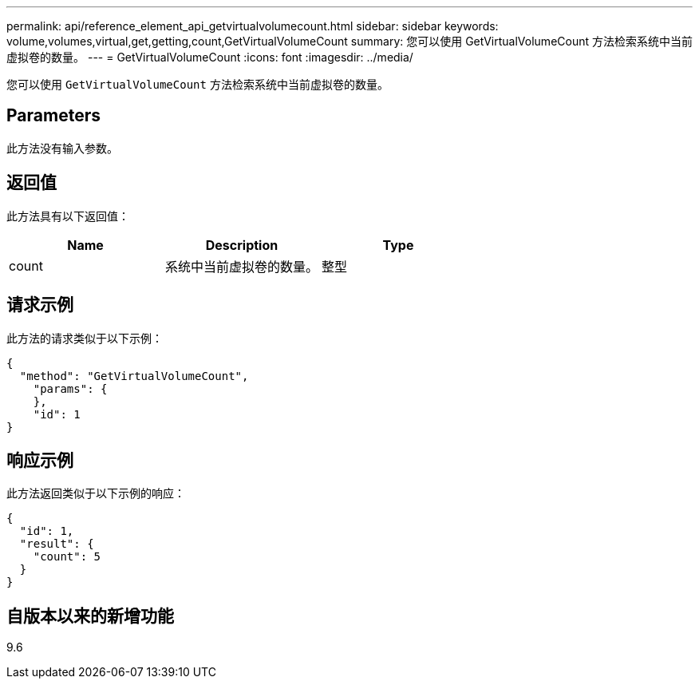 ---
permalink: api/reference_element_api_getvirtualvolumecount.html 
sidebar: sidebar 
keywords: volume,volumes,virtual,get,getting,count,GetVirtualVolumeCount 
summary: 您可以使用 GetVirtualVolumeCount 方法检索系统中当前虚拟卷的数量。 
---
= GetVirtualVolumeCount
:icons: font
:imagesdir: ../media/


[role="lead"]
您可以使用 `GetVirtualVolumeCount` 方法检索系统中当前虚拟卷的数量。



== Parameters

此方法没有输入参数。



== 返回值

此方法具有以下返回值：

|===
| Name | Description | Type 


 a| 
count
 a| 
系统中当前虚拟卷的数量。
 a| 
整型

|===


== 请求示例

此方法的请求类似于以下示例：

[listing]
----
{
  "method": "GetVirtualVolumeCount",
    "params": {
    },
    "id": 1
}
----


== 响应示例

此方法返回类似于以下示例的响应：

[listing]
----
{
  "id": 1,
  "result": {
    "count": 5
  }
}
----


== 自版本以来的新增功能

9.6
